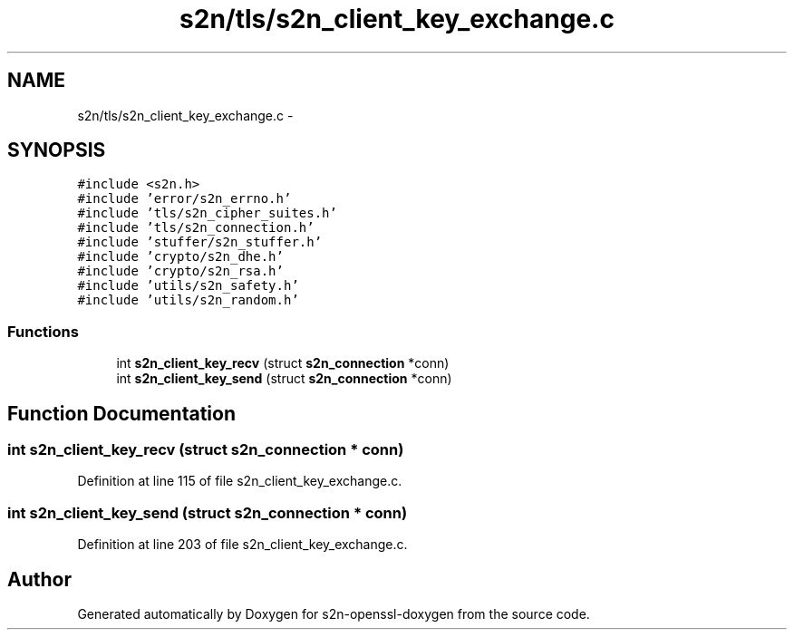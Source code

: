 .TH "s2n/tls/s2n_client_key_exchange.c" 3 "Thu Jun 30 2016" "s2n-openssl-doxygen" \" -*- nroff -*-
.ad l
.nh
.SH NAME
s2n/tls/s2n_client_key_exchange.c \- 
.SH SYNOPSIS
.br
.PP
\fC#include <s2n\&.h>\fP
.br
\fC#include 'error/s2n_errno\&.h'\fP
.br
\fC#include 'tls/s2n_cipher_suites\&.h'\fP
.br
\fC#include 'tls/s2n_connection\&.h'\fP
.br
\fC#include 'stuffer/s2n_stuffer\&.h'\fP
.br
\fC#include 'crypto/s2n_dhe\&.h'\fP
.br
\fC#include 'crypto/s2n_rsa\&.h'\fP
.br
\fC#include 'utils/s2n_safety\&.h'\fP
.br
\fC#include 'utils/s2n_random\&.h'\fP
.br

.SS "Functions"

.in +1c
.ti -1c
.RI "int \fBs2n_client_key_recv\fP (struct \fBs2n_connection\fP *conn)"
.br
.ti -1c
.RI "int \fBs2n_client_key_send\fP (struct \fBs2n_connection\fP *conn)"
.br
.in -1c
.SH "Function Documentation"
.PP 
.SS "int s2n_client_key_recv (struct \fBs2n_connection\fP * conn)"

.PP
Definition at line 115 of file s2n_client_key_exchange\&.c\&.
.SS "int s2n_client_key_send (struct \fBs2n_connection\fP * conn)"

.PP
Definition at line 203 of file s2n_client_key_exchange\&.c\&.
.SH "Author"
.PP 
Generated automatically by Doxygen for s2n-openssl-doxygen from the source code\&.
